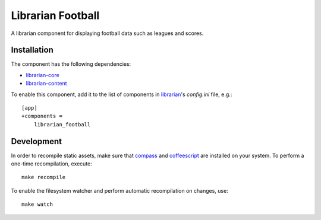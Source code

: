 ==================
Librarian Football
==================

A librarian component for displaying football data such as leagues and scores.

Installation
------------

The component has the following dependencies:

- librarian-core_
- librarian-content_

To enable this component, add it to the list of components in librarian_'s
`config.ini` file, e.g.::

    [app]
    +components =
        librarian_football

Development
-----------

In order to recompile static assets, make sure that compass_ and coffeescript_
are installed on your system. To perform a one-time recompilation, execute::

    make recompile

To enable the filesystem watcher and perform automatic recompilation on changes,
use::

    make watch

.. _librarian: https://github.com/Outernet-Project/librarian
.. _librarian-core: https://github.com/Outernet-Project/librarian-core
.. _librarian-content: https://github.com/Outernet-Project/librarian-core
.. _compass: http://compass-style.org/
.. _coffeescript: http://coffeescript.org/